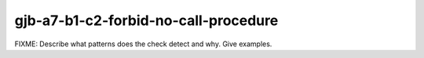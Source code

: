 .. title:: clang-tidy - gjb-a7-b1-c2-forbid-no-call-procedure

gjb-a7-b1-c2-forbid-no-call-procedure
=====================================

FIXME: Describe what patterns does the check detect and why. Give examples.
